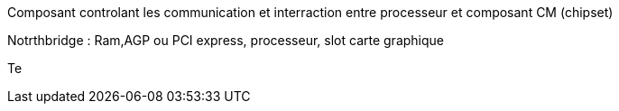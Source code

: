 ﻿
Composant controlant les communication et interraction entre processeur et composant CM (chipset)

Notrthbridge : Ram,AGP ou PCI express, processeur, slot carte graphique

Te